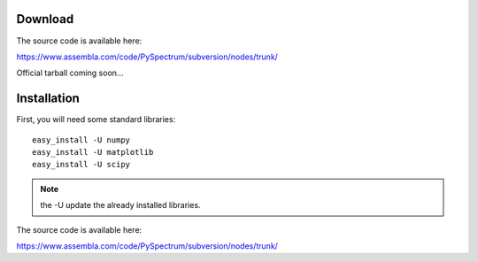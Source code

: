 Download
================


The source code is available here:

https://www.assembla.com/code/PySpectrum/subversion/nodes/trunk/

Official tarball coming soon...


Installation
=================

First, you will need some standard libraries::


    easy_install -U numpy
    easy_install -U matplotlib
    easy_install -U scipy


.. note:: the -U update the already installed libraries.

The source code is available here:

https://www.assembla.com/code/PySpectrum/subversion/nodes/trunk/



